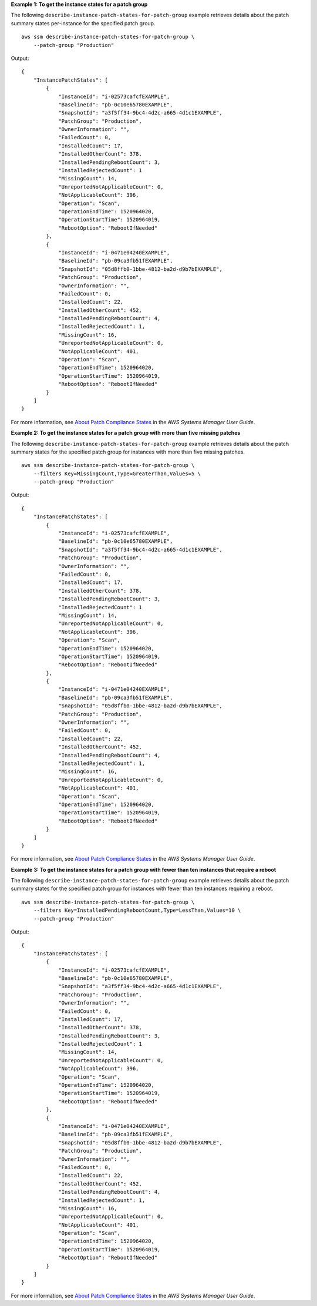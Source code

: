 **Example 1: To get the instance states for a patch group**

The following ``describe-instance-patch-states-for-patch-group`` example retrieves details about the patch summary states per-instance for the specified patch group. ::

    aws ssm describe-instance-patch-states-for-patch-group \
        --patch-group "Production"

Output::

    {
        "InstancePatchStates": [
            {
                "InstanceId": "i-02573cafcfEXAMPLE",
                "BaselineId": "pb-0c10e65780EXAMPLE",
                "SnapshotId": "a3f5ff34-9bc4-4d2c-a665-4d1c1EXAMPLE",
                "PatchGroup": "Production",
                "OwnerInformation": "",
                "FailedCount": 0,
                "InstalledCount": 17,
                "InstalledOtherCount": 378,
                "InstalledPendingRebootCount": 3,
                "InstalledRejectedCount": 1
                "MissingCount": 14,
                "UnreportedNotApplicableCount": 0,
                "NotApplicableCount": 396,
                "Operation": "Scan",
                "OperationEndTime": 1520964020,
                "OperationStartTime": 1520964019,
                "RebootOption": "RebootIfNeeded"
            },
            {
                "InstanceId": "i-0471e04240EXAMPLE",
                "BaselineId": "pb-09ca3fb51fEXAMPLE",
                "SnapshotId": "05d8ffb0-1bbe-4812-ba2d-d9b7bEXAMPLE",
                "PatchGroup": "Production",
                "OwnerInformation": "",
                "FailedCount": 0,
                "InstalledCount": 22,
                "InstalledOtherCount": 452,
                "InstalledPendingRebootCount": 4,
                "InstalledRejectedCount": 1,
                "MissingCount": 16,
                "UnreportedNotApplicableCount": 0,
                "NotApplicableCount": 401,
                "Operation": "Scan",
                "OperationEndTime": 1520964020,
                "OperationStartTime": 1520964019,
                "RebootOption": "RebootIfNeeded"
            }
        ]
    }

For more information, see `About Patch Compliance States <https://docs.aws.amazon.com/systems-manager/latest/userguide/about-patch-compliance-states.html>`__ in the *AWS Systems Manager User Guide*.

**Example 2: To get the instance states for a patch group with more than five missing patches**

The following ``describe-instance-patch-states-for-patch-group`` example retrieves details about the patch summary states for the specified patch group for instances with more than five missing patches. ::

    aws ssm describe-instance-patch-states-for-patch-group \
        --filters Key=MissingCount,Type=GreaterThan,Values=5 \
        --patch-group "Production"

Output::

    {
        "InstancePatchStates": [
            {
                "InstanceId": "i-02573cafcfEXAMPLE",
                "BaselineId": "pb-0c10e65780EXAMPLE",
                "SnapshotId": "a3f5ff34-9bc4-4d2c-a665-4d1c1EXAMPLE",
                "PatchGroup": "Production",
                "OwnerInformation": "",
                "FailedCount": 0,
                "InstalledCount": 17,
                "InstalledOtherCount": 378,
                "InstalledPendingRebootCount": 3,
                "InstalledRejectedCount": 1
                "MissingCount": 14,
                "UnreportedNotApplicableCount": 0,
                "NotApplicableCount": 396,
                "Operation": "Scan",
                "OperationEndTime": 1520964020,
                "OperationStartTime": 1520964019,
                "RebootOption": "RebootIfNeeded"
            },
            {
                "InstanceId": "i-0471e04240EXAMPLE",
                "BaselineId": "pb-09ca3fb51fEXAMPLE",
                "SnapshotId": "05d8ffb0-1bbe-4812-ba2d-d9b7bEXAMPLE",
                "PatchGroup": "Production",
                "OwnerInformation": "",
                "FailedCount": 0,
                "InstalledCount": 22,
                "InstalledOtherCount": 452,
                "InstalledPendingRebootCount": 4,
                "InstalledRejectedCount": 1,
                "MissingCount": 16,
                "UnreportedNotApplicableCount": 0,
                "NotApplicableCount": 401,
                "Operation": "Scan",
                "OperationEndTime": 1520964020,
                "OperationStartTime": 1520964019,
                "RebootOption": "RebootIfNeeded"
            }
        ]
    }

For more information, see `About Patch Compliance States <https://docs.aws.amazon.com/systems-manager/latest/userguide/about-patch-compliance-states.html>`__ in the *AWS Systems Manager User Guide*.

**Example 3: To get the instance states for a patch group with fewer than ten instances that require a reboot**

The following ``describe-instance-patch-states-for-patch-group`` example retrieves details about the patch summary states for the specified patch group for instances with fewer than ten instances requiring a reboot. ::

    aws ssm describe-instance-patch-states-for-patch-group \
        --filters Key=InstalledPendingRebootCount,Type=LessThan,Values=10 \
        --patch-group "Production"

Output::

    {
        "InstancePatchStates": [
            {
                "InstanceId": "i-02573cafcfEXAMPLE",
                "BaselineId": "pb-0c10e65780EXAMPLE",
                "SnapshotId": "a3f5ff34-9bc4-4d2c-a665-4d1c1EXAMPLE",
                "PatchGroup": "Production",
                "OwnerInformation": "",
                "FailedCount": 0,
                "InstalledCount": 17,
                "InstalledOtherCount": 378,
                "InstalledPendingRebootCount": 3,
                "InstalledRejectedCount": 1
                "MissingCount": 14,
                "UnreportedNotApplicableCount": 0,
                "NotApplicableCount": 396,
                "Operation": "Scan",
                "OperationEndTime": 1520964020,
                "OperationStartTime": 1520964019,
                "RebootOption": "RebootIfNeeded"
            },
            {
                "InstanceId": "i-0471e04240EXAMPLE",
                "BaselineId": "pb-09ca3fb51fEXAMPLE",
                "SnapshotId": "05d8ffb0-1bbe-4812-ba2d-d9b7bEXAMPLE",
                "PatchGroup": "Production",
                "OwnerInformation": "",
                "FailedCount": 0,
                "InstalledCount": 22,
                "InstalledOtherCount": 452,
                "InstalledPendingRebootCount": 4,
                "InstalledRejectedCount": 1,
                "MissingCount": 16,
                "UnreportedNotApplicableCount": 0,
                "NotApplicableCount": 401,
                "Operation": "Scan",
                "OperationEndTime": 1520964020,
                "OperationStartTime": 1520964019,
                "RebootOption": "RebootIfNeeded"
            }
        ]
    }

For more information, see `About Patch Compliance States <https://docs.aws.amazon.com/systems-manager/latest/userguide/about-patch-compliance-states.html>`__ in the *AWS Systems Manager User Guide*.